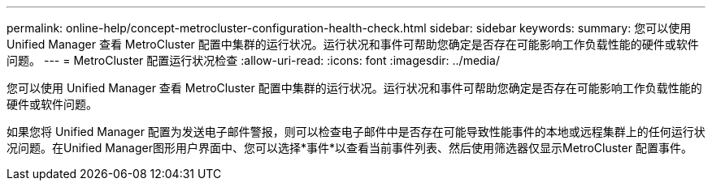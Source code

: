 ---
permalink: online-help/concept-metrocluster-configuration-health-check.html 
sidebar: sidebar 
keywords:  
summary: 您可以使用 Unified Manager 查看 MetroCluster 配置中集群的运行状况。运行状况和事件可帮助您确定是否存在可能影响工作负载性能的硬件或软件问题。 
---
= MetroCluster 配置运行状况检查
:allow-uri-read: 
:icons: font
:imagesdir: ../media/


[role="lead"]
您可以使用 Unified Manager 查看 MetroCluster 配置中集群的运行状况。运行状况和事件可帮助您确定是否存在可能影响工作负载性能的硬件或软件问题。

如果您将 Unified Manager 配置为发送电子邮件警报，则可以检查电子邮件中是否存在可能导致性能事件的本地或远程集群上的任何运行状况问题。在Unified Manager图形用户界面中、您可以选择*事件*以查看当前事件列表、然后使用筛选器仅显示MetroCluster 配置事件。
